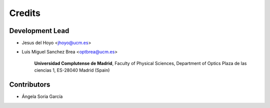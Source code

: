 ===========
Credits
===========

Development Lead
---------------------

* Jesus del Hoyo <jhoyo@ucm.es>
* Luis Miguel Sanchez Brea <optbrea@ucm.es>

    **Universidad Complutense de Madrid**,
    Faculty of Physical Sciences,
    Department of Optics
    Plaza de las ciencias 1,
    ES-28040 Madrid (Spain)

    .. image:: logoUCM.png
       :width: 125
       :align: right

Contributors
--------------

* Ángela Soria García

